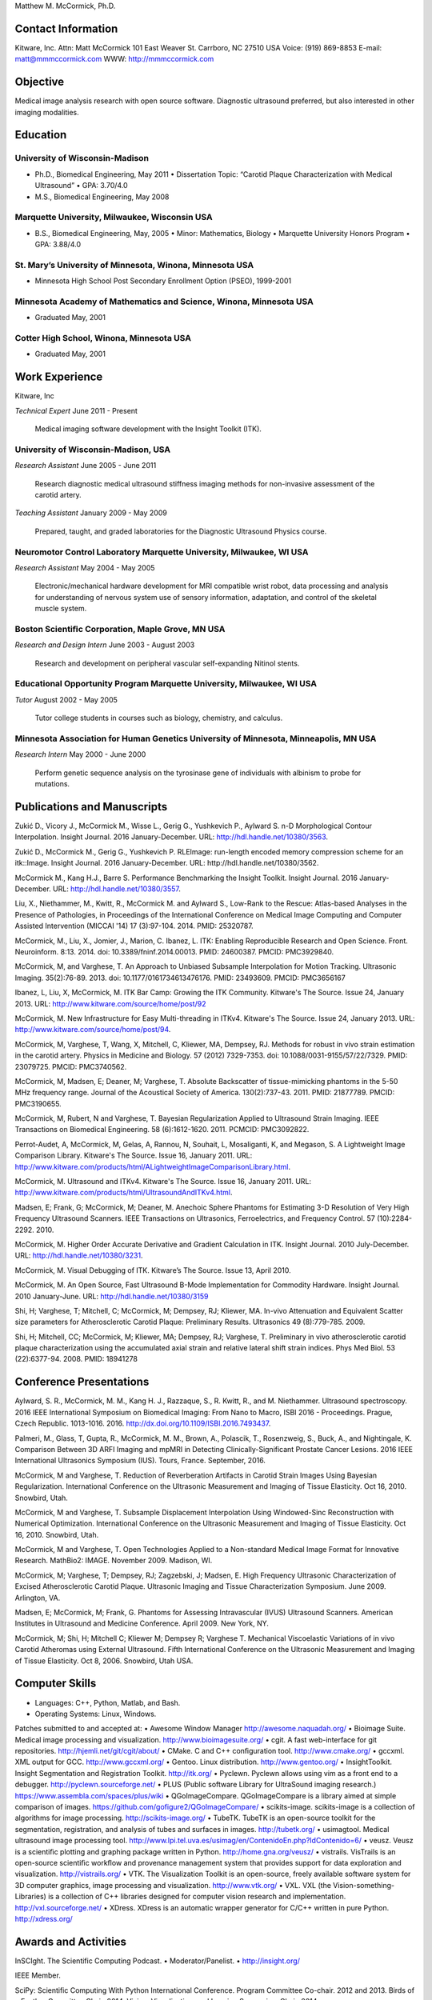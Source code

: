 Matthew M. McCormick, Ph.D.

Contact Information
===================

Kitware, Inc.
Attn: Matt McCormick
101 East Weaver St.
Carrboro, NC 27510 USA
Voice: (919) 869-8853
E-mail: matt@mmmccormick.com
WWW: http://mmmccormick.com


Objective
=========

Medical image analysis research with open source software. Diagnostic ultrasound
preferred, but also interested in other imaging modalities.


Education
=========

University of Wisconsin-Madison
-------------------------------

- Ph.D., Biomedical Engineering, May 2011
  • Dissertation Topic: “Carotid Plaque Characterization with Medical Ultrasound”
  • GPA: 3.70/4.0
- M.S., Biomedical Engineering, May 2008

Marquette University, Milwaukee, Wisconsin USA
----------------------------------------------

- B.S., Biomedical Engineering, May, 2005
  • Minor: Mathematics, Biology
  • Marquette University Honors Program
  • GPA: 3.88/4.0

St. Mary’s University of Minnesota, Winona, Minnesota USA
----------------------------------------------------------

- Minnesota High School Post Secondary Enrollment Option (PSEO), 1999-2001

Minnesota Academy of Mathematics and Science, Winona, Minnesota USA
-------------------------------------------------------------------

- Graduated May, 2001

Cotter High School, Winona, Minnesota USA
-----------------------------------------

- Graduated May, 2001


Work Experience
===============

Kitware, Inc

*Technical Expert*       June 2011 - Present

  Medical imaging software development with the Insight Toolkit (ITK).

University of Wisconsin-Madison, USA
------------------------------------

*Research Assistant* June 2005 - June 2011

  Research diagnostic medical ultrasound stiffness imaging methods for
  non-invasive assessment of the carotid artery.

*Teaching Assistant* January 2009 - May 2009

  Prepared, taught, and graded laboratories for the Diagnostic Ultrasound
  Physics course.


Neuromotor Control Laboratory Marquette University, Milwaukee, WI USA
---------------------------------------------------------------------

*Research Assistant* May 2004 - May 2005

  Electronic/mechanical hardware development for MRI compatible wrist robot,
  data processing and analysis for understanding of nervous system use of
  sensory information, adaptation, and control of the skeletal muscle system.


Boston Scientiﬁc Corporation, Maple Grove, MN USA
--------------------------------------------------

*Research and Design Intern* June 2003 - August 2003

  Research and development on peripheral vascular self-expanding Nitinol stents.


Educational Opportunity Program Marquette University, Milwaukee, WI USA
-----------------------------------------------------------------------

*Tutor* August 2002 - May 2005

  Tutor college students in courses such as biology, chemistry, and calculus.


Minnesota Association for Human Genetics University of Minnesota, Minneapolis, MN USA
-------------------------------------------------------------------------------------

*Research Intern* May 2000 - June 2000

  Perform genetic sequence analysis on the tyrosinase gene of individuals with
  albinism to probe for mutations.


Publications and Manuscripts
============================

Zukić D., Vicory J., McCormick M., Wisse L., Gerig G., Yushkevich P., Aylward
S. n-D Morphological Contour Interpolation. Insight Journal. 2016
January-December. URL: http://hdl.handle.net/10380/3563.

Zukić D., McCormick M., Gerig G., Yushkevich P. RLEImage: run-length encoded
memory compression scheme for an itk::Image. Insight Journal. 2016
January-December. URL: http://hdl.handle.net/10380/3562.

McCormick M., Kang H.J., Barre S. Performance Benchmarking the Insight
Toolkit. Insight Journal. 2016 January-December. URL:
http://hdl.handle.net/10380/3557.

Liu, X., Niethammer, M., Kwitt, R., McCormick M. and Aylward S., Low-Rank to the
Rescue: Atlas-based Analyses in the Presence of Pathologies, in Proceedings of
the International Conference on Medical Image Computing and Computer Assisted
Intervention (MICCAI '14) 17 (3):97-104. 2014. PMID: 25320787.

McCormick, M., Liu, X., Jomier, J., Marion, C. Ibanez, L. ITK: Enabling
Reproducible Research and Open Science.  Front. Neuroinform. 8:13. 2014. doi:
10.3389/fninf.2014.00013. PMID: 24600387. PMCID: PMC3929840.

McCormick, M, and Varghese, T.  An Approach to Unbiased Subsample Interpolation
for Motion Tracking.  Ultrasonic Imaging.  35(2):76-89.  2013.
doi: 10.1177/0161734613476176.  PMID: 23493609. PMCID: PMC3656167

Ibanez, L, Liu, X, McCormick, M.  ITK Bar Camp: Growing the ITK Community.  Kitware's
The Source.  Issue 24, January 2013.  URL: http://www.kitware.com/source/home/post/92

McCormick, M.  New Infrastructure for Easy Multi-threading in ITKv4.  Kitware's
The Source.  Issue 24, January 2013.  URL: http://www.kitware.com/source/home/post/94.

McCormick, M, Varghese, T, Wang, X, Mitchell, C, Kliewer, MA, Dempsey, RJ.
Methods for robust in vivo strain estimation in the carotid artery.
Physics in Medicine and Biology. 57 (2012) 7329-7353.
doi: 10.1088/0031-9155/57/22/7329. PMID: 23079725. PMCID: PMC3740562.

McCormick, M, Madsen, E; Deaner, M; Varghese, T.  Absolute Backscatter
of tissue-mimicking phantoms in the 5-50 MHz frequency range.
Journal of the Acoustical Society of America.  130(2):737-43. 2011.
PMID: 21877789. PMCID: PMC3190655.

McCormick, M, Rubert, N and Varghese, T.  Bayesian Regularization Applied to
Ultrasound Strain Imaging.  IEEE Transactions on Biomedical Engineering.
58 (6):1612-1620.  2011. PCMCID: PMC3092822.

Perrot-Audet, A, McCormick, M, Gelas, A, Rannou, N, Souhait, L, Mosaliganti, K,
and Megason, S.  A Lightweight Image Comparison Library.  Kitware's The Source.
Issue 16, January 2011.
URL: http://www.kitware.com/products/html/ALightweightImageComparisonLibrary.html.

McCormick, M.  Ultrasound and ITKv4.  Kitware's The Source.  Issue 16, January
2011.  URL: http://www.kitware.com/products/html/UltrasoundAndITKv4.html.

Madsen, E; Frank, G; McCormick, M; Deaner, M.  Anechoic Sphere Phantoms for
Estimating 3-D Resolution of Very High Frequency Ultrasound Scanners.
IEEE Transactions on Ultrasonics, Ferroelectrics, and Frequency Control. 57
(10):2284-2292. 2010.

McCormick, M.  Higher Order Accurate Derivative and Gradient Calculation in ITK.
Insight Journal.  2010 July-December.  URL: http://hdl.handle.net/10380/3231.

McCormick, M. Visual Debugging of ITK. Kitware’s The Source. Issue 13, April
2010.

McCormick, M. An Open Source, Fast Ultrasound B-Mode Implementation for
Commodity Hardware. Insight Journal. 2010 January-June. URL:
http://hdl.handle.net/10380/3159

Shi, H; Varghese, T; Mitchell, C; McCormick, M; Dempsey, RJ; Kliewer, MA.
In-vivo Attenuation and Equivalent Scatter size parameters for Atherosclerotic
Carotid Plaque: Preliminary Results. Ultrasonics 49 (8):779-785. 2009.

Shi, H; Mitchell, CC; McCormick, M; Kliewer, MA; Dempsey, RJ; Varghese, T.
Preliminary in vivo atherosclerotic carotid plaque characterization using the
accumulated axial strain and relative lateral shift strain indices. Phys Med
Biol. 53 (22):6377-94. 2008. PMID: 18941278


Conference Presentations
========================

Aylward, S. R., McCormick, M. M., Kang H. J., Razzaque, S., R. Kwitt,
R., and M. Niethammer. Ultrasound spectroscopy. 2016 IEEE International
Symposium on Biomedical Imaging: From Nano to Macro, ISBI 2016 - Proceedings.
Prague, Czech Republic. 1013-1016. 2016.
http://dx.doi.org/10.1109/ISBI.2016.7493437.

Palmeri, M., Glass, T, Gupta, R., McCormick, M. M., Brown, A.,
Polascik, T., Rosenzweig, S., Buck, A., and Nightingale, K.
Comparison Between 3D ARFI Imaging and mpMRI in Detecting
Clinically-Significant Prostate Cancer Lesions.
2016 IEEE International Ultrasonics Symposium (IUS).
Tours, France. September, 2016.

McCormick, M and Varghese, T. Reduction of Reverberation Artifacts in Carotid
Strain Images Using Bayesian Regularization. International Conference on the
Ultrasonic Measurement and Imaging of Tissue Elasticity. Oct 16, 2010. Snowbird,
Utah.

McCormick, M and Varghese, T. Subsample Displacement Interpolation Using
Windowed-Sinc Reconstruction with Numerical Optimization. International
Conference on the Ultrasonic Measurement and Imaging of Tissue Elasticity. Oct
16, 2010. Snowbird, Utah.

McCormick, M and Varghese, T. Open Technologies Applied to a Non-standard
Medical Image Format for Innovative Research. MathBio2: IMAGE. November 2009.
Madison, WI.

McCormick, M; Varghese, T; Dempsey, RJ; Zagzebski, J; Madsen, E. High Frequency
Ultrasonic Characterization of Excised Atherosclerotic Carotid Plaque.
Ultrasonic Imaging and Tissue Characterization Symposium. June 2009. Arlington,
VA.

Madsen, E; McCormick, M; Frank, G. Phantoms for Assessing Intravascular (IVUS)
Ultrasound Scanners. American Institutes in Ultrasound and Medicine Conference.
April 2009. New York, NY.

McCormick, M; Shi, H; Mitchell C; Kliewer M; Dempsey R; Varghese T. Mechanical
Viscoelastic Variations of in vivo Carotid Atheromas using External Ultrasound.
Fifth International Conference on the Ultrasonic Measurement and Imaging of
Tissue Elasticity. Oct 8, 2006. Snowbird, Utah USA.


Computer Skills
===============

• Languages: C++, Python, Matlab, and Bash.
• Operating Systems: Linux, Windows.

Patches submitted to and accepted at:
• Awesome Window Manager http://awesome.naquadah.org/
• Bioimage Suite. Medical image processing and visualization. http://www.bioimagesuite.org/
• cgit. A fast web-interface for git repositories. http://hjemli.net/git/cgit/about/
• CMake. C and C++ conﬁguration tool. http://www.cmake.org/
• gccxml. XML output for GCC. http://www.gccxml.org/
• Gentoo. Linux distribution. http://www.gentoo.org/
• InsightToolkit. Insight Segmentation and Registration Toolkit. http://itk.org/
• Pyclewn. Pyclewn allows using vim as a front end to a debugger. http://pyclewn.sourceforge.net/
• PLUS (Public software Library for UltraSound imaging research.) https://www.assembla.com/spaces/plus/wiki
• QGoImageCompare.  QGoImageCompare is a library aimed at simple comparison of images.  https://github.com/gofigure2/QGoImageCompare/
• scikits-image.  scikits-image is a collection of algorithms for image processing.  http://scikits-image.org/
• TubeTK.  TubeTK is an open-source toolkit for the segmentation, registration, and analysis of tubes and surfaces in images.  http://tubetk.org/
• usimagtool. Medical ultrasound image processing tool. http://www.lpi.tel.uva.es/usimag/en/ContenidoEn.php?IdContenido=6/
• veusz. Veusz is a scientiﬁc plotting and graphing package written in Python. http://home.gna.org/veusz/
• vistrails. VisTrails is an open-source scientiﬁc workﬂow and provenance management system that provides support for data exploration and visualization. http://vistrails.org/
• VTK. The Visualization Toolkit is an open-source, freely available software system for 3D computer graphics, image processing and visualization.  http://www.vtk.org/
• VXL.  VXL (the Vision-something-Libraries) is a collection of C++ libraries designed for computer vision research and implementation.  http://vxl.sourceforge.net/
• XDress.  XDress is an automatic wrapper generator for C/C++ written in pure Python.  http://xdress.org/


Awards and Activities
=====================

InSCIght.  The Scientific Computing Podcast.  
• Moderator/Panelist.
• http://insight.org/

IEEE Member.

SciPy: Scientific Computing With Python International Conference.  Program
Committee Co-chair. 2012 and 2013. Birds of a Feather Committee Chair, 2014.
Vision, Visualization, and Imaging Symposium Chair, 2014.

UW-Madison The Hacker Within. A peer-teaching group whose purpose is to provide
non-computer scientists with the practical skills required to perform research.
• Organizing member of the 2011 Software Carpentry Bootcamp.
• Arranged university-sponsored guest lecture of Dr. John D. Hunter from Chicago.
• Organizing member of the 2010 Python Bootcamp.
• Presentations on CMake and creating custom pretty-printers in GDB.
• Representation at PyCon 2010.

2009 Department of Medical Physics Outstanding Teacher Award.
• Nomination by students.

Clinical Neuroengineering Training Program, University of Wisconsin-Madison, 2008-2009.

Marquette University Honors Program.

Alpha Eta Mu Beta, National Biomedical Engineering Honor Society.
• Local Chapter Secretary, 2003 - 2004
• President, 2004 - 2005

Pi Mu Epsilon- National Mathematics Honor Society.

Marquette University Concert, Jazz, Doc C’s Combo, Orchestral, and Pep Bands.

Biomedical Engineering Society, BMES.

Marquette 2002 Engineering Outstanding Sophomore.
• Graduated with High Scholastic Honors

Rehabilitation Engineering Research Centers on Accessible Medical Instrumentation.
• First Place in category, Second Place overall for project on Accessible Syringe Dosing 2004-2005
• http://www.eng.mu.edu/wintersj/b18/


